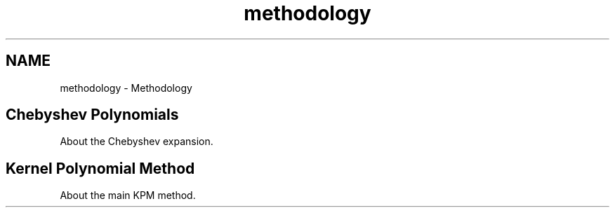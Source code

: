 .TH "methodology" 3 "Tue Nov 20 2018" "Version 1.0" "KPM" \" -*- nroff -*-
.ad l
.nh
.SH NAME
methodology \- Methodology 

.SH "Chebyshev Polynomials "
.PP
.PP
About the Chebyshev expansion\&.
.PP
.SH "Kernel Polynomial Method "
.PP
.PP
About the main KPM method\&. 
